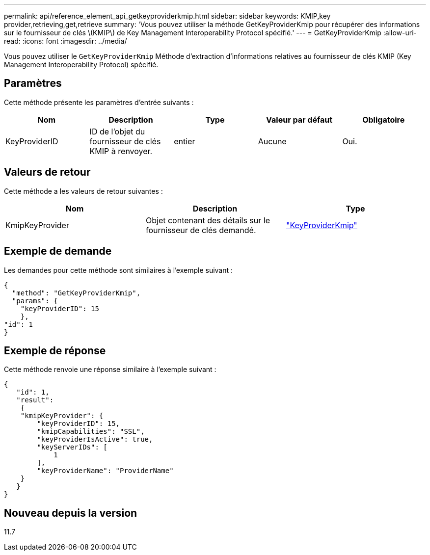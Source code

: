 ---
permalink: api/reference_element_api_getkeyproviderkmip.html 
sidebar: sidebar 
keywords: KMIP,key provider,retrieving,get,retrieve 
summary: 'Vous pouvez utiliser la méthode GetKeyProviderKmip pour récupérer des informations sur le fournisseur de clés \(KMIP\) de Key Management Interoperability Protocol spécifié.' 
---
= GetKeyProviderKmip
:allow-uri-read: 
:icons: font
:imagesdir: ../media/


[role="lead"]
Vous pouvez utiliser le `GetKeyProviderKmip` Méthode d'extraction d'informations relatives au fournisseur de clés KMIP (Key Management Interoperability Protocol) spécifié.



== Paramètres

Cette méthode présente les paramètres d'entrée suivants :

|===
| Nom | Description | Type | Valeur par défaut | Obligatoire 


 a| 
KeyProviderID
 a| 
ID de l'objet du fournisseur de clés KMIP à renvoyer.
 a| 
entier
 a| 
Aucune
 a| 
Oui.

|===


== Valeurs de retour

Cette méthode a les valeurs de retour suivantes :

|===
| Nom | Description | Type 


 a| 
KmipKeyProvider
 a| 
Objet contenant des détails sur le fournisseur de clés demandé.
 a| 
link:reference_element_api_keyproviderkmip.md#["KeyProviderKmip"]

|===


== Exemple de demande

Les demandes pour cette méthode sont similaires à l'exemple suivant :

[listing]
----
{
  "method": "GetKeyProviderKmip",
  "params": {
    "keyProviderID": 15
    },
"id": 1
}
----


== Exemple de réponse

Cette méthode renvoie une réponse similaire à l'exemple suivant :

[listing]
----
{
   "id": 1,
   "result":
    {
    "kmipKeyProvider": {
        "keyProviderID": 15,
        "kmipCapabilities": "SSL",
        "keyProviderIsActive": true,
        "keyServerIDs": [
            1
        ],
        "keyProviderName": "ProviderName"
    }
   }
}
----


== Nouveau depuis la version

11.7
